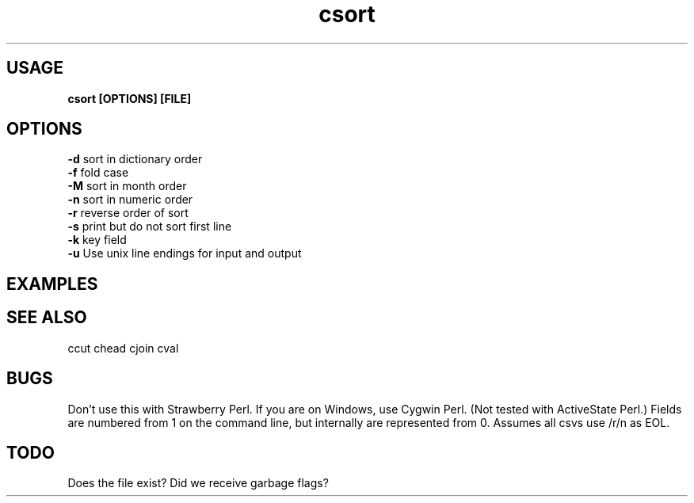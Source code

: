 .TH csort 1 csort\-0.0.1
.SH USAGE
.B csort [OPTIONS] [FILE]
.SH OPTIONS 
.B \-d
sort in dictionary order
.br
.B \-f
fold case
.br
.B \-M
sort in month order
.br
.B \-n
sort in numeric order
.br
.B \-r
reverse order of sort 
.br
.B \-s
print but do not sort first line
.br
.B \-k
key field
.br
.B \-u
Use unix line endings for input and output
.br
.SH EXAMPLES
.SH SEE ALSO
ccut
chead
cjoin
cval
.SH BUGS
Don't use this with Strawberry Perl.
If you are on Windows,
use Cygwin Perl.
(Not tested with ActiveState Perl.)
Fields are numbered from 1 on the command line,
but internally
are represented from 0.
Assumes all csvs use /r/n as EOL.
.SH TODO
Does the file exist? Did we receive garbage flags?
